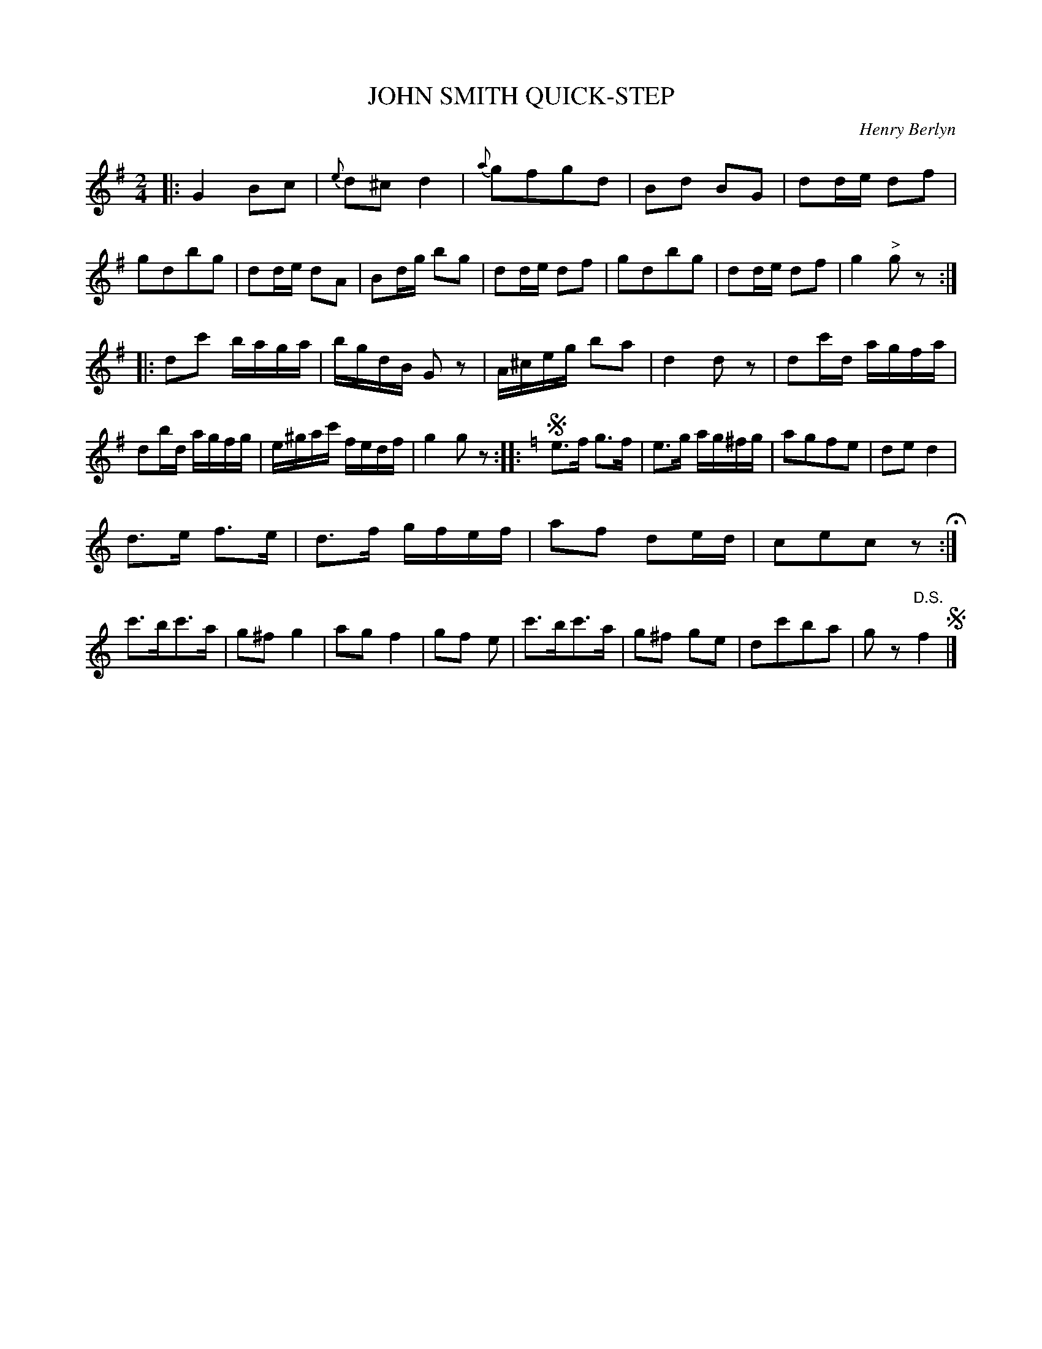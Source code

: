 X: 1111
T: JOHN SMITH QUICK-STEP
C: Henry Berlyn
B: Oliver Ditson "The Boston Collection of Instrumental Music" 1910 p.111 #1
F: http://conquest.imslp.info/files/imglnks/usimg/8/8f/IMSLP175643-PMLP309456-bostoncollection00bost_bw.pdf
%: 2012 John Chambers <jc:trillian.mit.edu>
N: There's a ^f keysig in the middle of the 3rd phrase, after the key has changed to C.
M: 2/4
L: 1/16
K: G
|:\
G4 B2c2 | {e}d2^c2 d4 | {a}g2f2g2d2 | B2d2 B2G2 |\
d2de d2f2 | g2d2b2g2 | d2de d2A2 | B2dg b2g2  |\
d2de d2f2 | g2d2b2g2 | d2de d2f2 | g4 "^>"g2z2 :|
|:\
d2c'2 baga | bgdB G2z2 | A^ceg b2a2 | d4 d2z2 |\
d2c'd agfa | d2bd agfg | e^gac' fedf | g4 g2z2 :|\
|: [K:C] !segno!\
e3f g3f | e3g ag^fg | a2g2f2e2 | d2e2 d4 |
d3e f3e | d3f gfef | a2f2 d2ed | c2e2c2z2 H:|\
c'3bc'3a | g2^f2 g4 | a2g2 f4 | g2f2 e2 |\
c'3bc'3a | g2^f2 g2e2 | d2c'2b2a2 | g2z2 "^D.S."f4 !segno!|]
